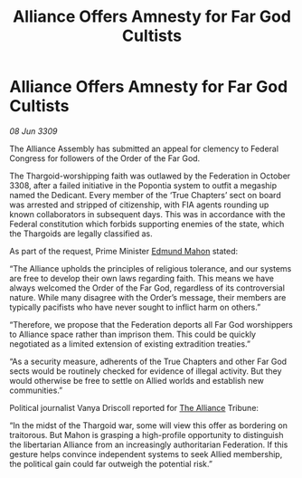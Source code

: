 :PROPERTIES:
:ID:       41e0349c-d169-4cc2-a479-2128aac04117
:END:
#+title: Alliance Offers Amnesty for Far God Cultists
#+filetags: :galnet:

* Alliance Offers Amnesty for Far God Cultists

/08 Jun 3309/

The Alliance Assembly has submitted an appeal for clemency to Federal Congress for followers of the Order of the Far God. 

The Thargoid-worshipping faith was outlawed by the Federation in October 3308, after a failed initiative in the Popontia system to outfit a megaship named the Dedicant. Every member of the ‘True Chapters’ sect on board was arrested and stripped of citizenship, with FIA agents rounding up known collaborators in subsequent days. This was in accordance with the Federal constitution which forbids supporting enemies of the state, which the Thargoids are legally classified as. 

As part of the request, Prime Minister [[id:da80c263-3c2d-43dd-ab3f-1fbf40490f74][Edmund Mahon]] stated: 

“The Alliance upholds the principles of religious tolerance, and our systems are free to develop their own laws regarding faith. This means we have always welcomed the Order of the Far God, regardless of its controversial nature. While many disagree with the Order’s message, their members are typically pacifists who have never sought to inflict harm on others.” 

“Therefore, we propose that the Federation deports all Far God worshippers to Alliance space rather than imprison them. This could be quickly negotiated as a limited extension of existing extradition treaties.” 

“As a security measure, adherents of the True Chapters and other Far God sects would be routinely checked for evidence of illegal activity. But they would otherwise be free to settle on Allied worlds and establish new communities.”  

Political journalist Vanya Driscoll reported for [[id:1d726aa0-3e07-43b4-9b72-074046d25c3c][The Alliance]] Tribune: 

“In the midst of the Thargoid war, some will view this offer as bordering on traitorous. But Mahon is grasping a high-profile opportunity to distinguish the libertarian Alliance from an increasingly authoritarian Federation. If this gesture helps convince independent systems to seek Allied membership, the political gain could far outweigh the potential risk.”
